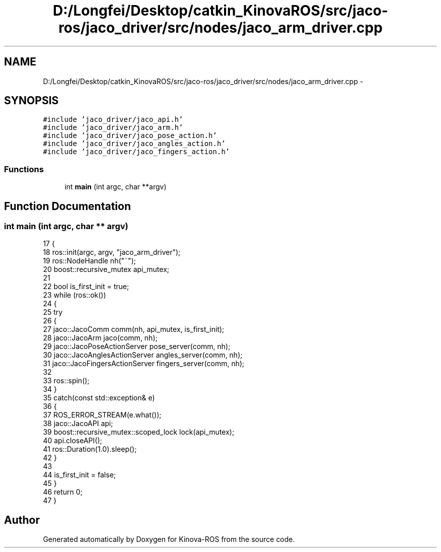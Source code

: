 .TH "D:/Longfei/Desktop/catkin_KinovaROS/src/jaco-ros/jaco_driver/src/nodes/jaco_arm_driver.cpp" 3 "Thu Mar 3 2016" "Version 1.0.1" "Kinova-ROS" \" -*- nroff -*-
.ad l
.nh
.SH NAME
D:/Longfei/Desktop/catkin_KinovaROS/src/jaco-ros/jaco_driver/src/nodes/jaco_arm_driver.cpp \- 
.SH SYNOPSIS
.br
.PP
\fC#include 'jaco_driver/jaco_api\&.h'\fP
.br
\fC#include 'jaco_driver/jaco_arm\&.h'\fP
.br
\fC#include 'jaco_driver/jaco_pose_action\&.h'\fP
.br
\fC#include 'jaco_driver/jaco_angles_action\&.h'\fP
.br
\fC#include 'jaco_driver/jaco_fingers_action\&.h'\fP
.br

.SS "Functions"

.in +1c
.ti -1c
.RI "int \fBmain\fP (int argc, char **argv)"
.br
.in -1c
.SH "Function Documentation"
.PP 
.SS "int main (int argc, char ** argv)"

.PP
.nf
17 {
18     ros::init(argc, argv, "jaco_arm_driver");
19     ros::NodeHandle nh("~");
20     boost::recursive_mutex api_mutex;
21 
22     bool is_first_init = true;
23     while (ros::ok())
24     {
25         try
26         {
27             jaco::JacoComm comm(nh, api_mutex, is_first_init);
28             jaco::JacoArm jaco(comm, nh);
29             jaco::JacoPoseActionServer pose_server(comm, nh);
30             jaco::JacoAnglesActionServer angles_server(comm, nh);
31             jaco::JacoFingersActionServer fingers_server(comm, nh);
32 
33             ros::spin();
34         }
35         catch(const std::exception& e)
36         {
37             ROS_ERROR_STREAM(e\&.what());
38             jaco::JacoAPI api;
39             boost::recursive_mutex::scoped_lock lock(api_mutex);
40             api\&.closeAPI();
41             ros::Duration(1\&.0)\&.sleep();
42         }
43 
44         is_first_init = false;
45     }
46     return 0;
47 }
.fi
.SH "Author"
.PP 
Generated automatically by Doxygen for Kinova-ROS from the source code\&.
